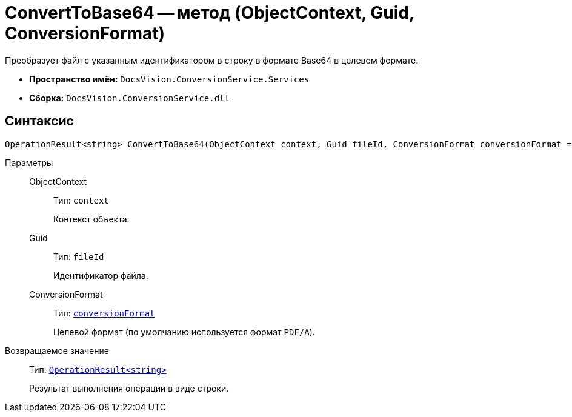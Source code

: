 = ConvertToBase64 -- метод (ObjectContext, Guid, ConversionFormat)

Преобразует файл с указанным идентификатором в строку в формате Base64 в целевом формате.

* *Пространство имён:* `DocsVision.ConversionService.Services`
* *Сборка:* `DocsVision.ConversionService.dll`

== Синтаксис

[source,csharp]
----
OperationResult<string> ConvertToBase64(ObjectContext context, Guid fileId, ConversionFormat conversionFormat = ConversionFormat.pdfa)
----

Параметры::
ObjectContext:::
Тип: `context`
+
Контекст объекта.

Guid:::
Тип: `fileId`
+
Идентификатор файла.

ConversionFormat:::
Тип: `xref:ConversionFormat_EN.adoc[conversionFormat]`
+
Целевой формат (по умолчанию используется формат `PDF/A`).

Возвращаемое значение::
Тип: `xref:OperationResult_CL.adoc[OperationResult<string>]`
+
Результат выполнения операции в виде строки.

